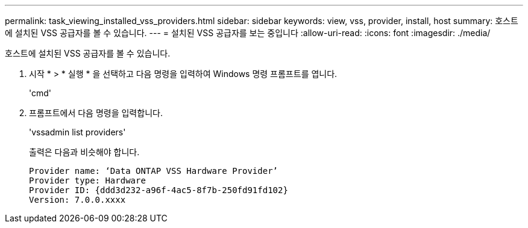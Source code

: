 ---
permalink: task_viewing_installed_vss_providers.html 
sidebar: sidebar 
keywords: view, vss, provider, install, host 
summary: 호스트에 설치된 VSS 공급자를 볼 수 있습니다. 
---
= 설치된 VSS 공급자를 보는 중입니다
:allow-uri-read: 
:icons: font
:imagesdir: ./media/


[role="lead"]
호스트에 설치된 VSS 공급자를 볼 수 있습니다.

. 시작 * > * 실행 * 을 선택하고 다음 명령을 입력하여 Windows 명령 프롬프트를 엽니다.
+
'cmd'

. 프롬프트에서 다음 명령을 입력합니다.
+
'vssadmin list providers'

+
출력은 다음과 비슷해야 합니다.

+
[listing]
----

Provider name: ‘Data ONTAP VSS Hardware Provider’
Provider type: Hardware
Provider ID: {ddd3d232-a96f-4ac5-8f7b-250fd91fd102}
Version: 7.0.0.xxxx
----

